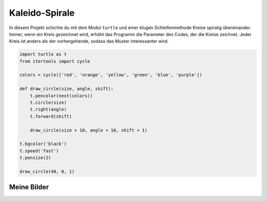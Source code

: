 Kaleido-Spirale
===============

In diesem Projekt schichte du mit dem Modul ``turtle`` und einer klugen Schleifenmethode Kreise spiralig übereinander. Immer, wenn ein Kreis gezeichnet wird, erhöht das Programm die Parameter des Codes, der die Kreise zeichnet. Jeder Kreis ist anders als der vorhergehende, sodass das Muster interessanter wird.

.. code-block:: python

   import turtle as t
   from itertools import cycle

   colors = cycle(['red', 'orange', 'yellow', 'green', 'blue', 'purple'])

   def draw_circle(size, angle, shift):
       t.pencolor(next(colors))
       t.circle(size)
       t.right(angle)
       t.forward(shift)

       draw_circle(size + 10, angle + 10, shift + 1)

   t.bgcolor('black')
   t.speed('fast')
   t.pensize(2)

   draw_circle(40, 0, 1)

Meine Bilder
------------

.. image:: images/kaleido.png
   :width: 51%

.. image:: images/kaleido2.png
   :width: 46%


.. image:: images/test1.png
   :width: 45%

.. image:: images/test2.png
   :width: 52%

